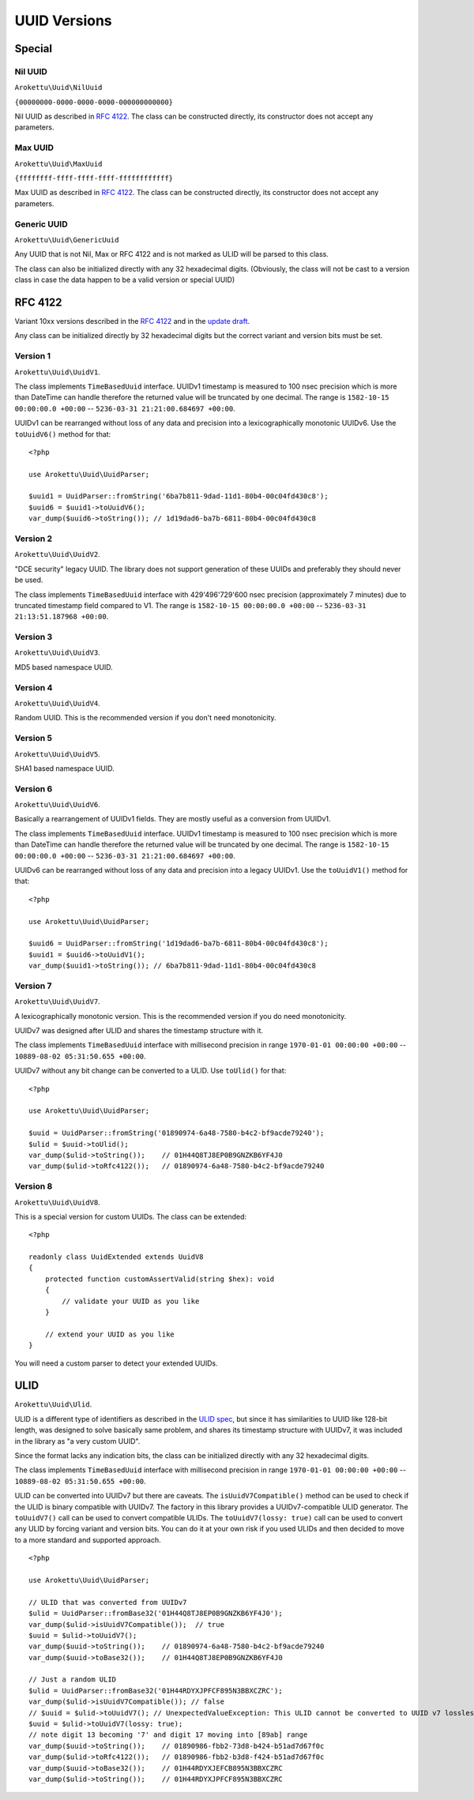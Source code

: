 UUID Versions
#############

.. highlight:: php

Special
=======

Nil UUID
--------

``Arokettu\Uuid\NilUuid``

``{00000000-0000-0000-0000-000000000000}``

Nil UUID as described in `RFC 4122`_.
The class can be constructed directly, its constructor does not accept any parameters.

Max UUID
--------

``Arokettu\Uuid\MaxUuid``

``{ffffffff-ffff-ffff-ffff-ffffffffffff}``

Max UUID as described in `RFC 4122`_.
The class can be constructed directly, its constructor does not accept any parameters.

Generic UUID
------------

``Arokettu\Uuid\GenericUuid``

Any UUID that is not Nil, Max or RFC 4122 and is not marked as ULID will be parsed to this class.

The class can also be initialized directly with any 32 hexadecimal digits.
(Obviously, the class will not be cast to a version class in case the data happen to be a valid version or special UUID)

RFC 4122
========

Variant 10xx versions described in the `RFC 4122`_ and in the `update draft <RFC 4122 draft_>`__.

Any class can be initialized directly by 32 hexadecimal digits but the correct variant and version bits must be set.

Version 1
---------

``Arokettu\Uuid\UuidV1``.

The class implements ``TimeBasedUuid`` interface.
UUIDv1 timestamp is measured to 100 nsec precision which is more than DateTime can handle
therefore the returned value will be truncated by one decimal.
The range is ``1582-10-15 00:00:00.0 +00:00`` -- ``5236-03-31 21:21:00.684697 +00:00``.

UUIDv1 can be rearranged without loss of any data and precision into a lexicographically monotonic UUIDv6.
Use the ``toUuidV6()`` method for that::

    <?php

    use Arokettu\Uuid\UuidParser;

    $uuid1 = UuidParser::fromString('6ba7b811-9dad-11d1-80b4-00c04fd430c8');
    $uuid6 = $uuid1->toUuidV6();
    var_dump($uuid6->toString()); // 1d19dad6-ba7b-6811-80b4-00c04fd430c8

Version 2
---------

``Arokettu\Uuid\UuidV2``.

"DCE security" legacy UUID.
The library does not support generation of these UUIDs and preferably they should never be used.

The class implements ``TimeBasedUuid`` interface with 429'496'729'600 nsec precision (approximately 7 minutes)
due to truncated timestamp field compared to V1.
The range is ``1582-10-15 00:00:00.0 +00:00`` -- ``5236-03-31 21:13:51.187968 +00:00``.

Version 3
---------

``Arokettu\Uuid\UuidV3``.

MD5 based namespace UUID.

Version 4
---------

``Arokettu\Uuid\UuidV4``.

Random UUID.
This is the recommended version if you don't need monotonicity.

Version 5
---------

``Arokettu\Uuid\UuidV5``.

SHA1 based namespace UUID.

Version 6
---------

``Arokettu\Uuid\UuidV6``.

Basically a rearrangement of UUIDv1 fields.
They are mostly useful as a conversion from UUIDv1.

The class implements ``TimeBasedUuid`` interface.
UUIDv1 timestamp is measured to 100 nsec precision which is more than DateTime can handle
therefore the returned value will be truncated by one decimal.
The range is ``1582-10-15 00:00:00.0 +00:00`` -- ``5236-03-31 21:21:00.684697 +00:00``.

UUIDv6 can be rearranged without loss of any data and precision into a legacy UUIDv1.
Use the ``toUuidV1()`` method for that::

    <?php

    use Arokettu\Uuid\UuidParser;

    $uuid6 = UuidParser::fromString('1d19dad6-ba7b-6811-80b4-00c04fd430c8');
    $uuid1 = $uuid6->toUuidV1();
    var_dump($uuid1->toString()); // 6ba7b811-9dad-11d1-80b4-00c04fd430c8

Version 7
---------

``Arokettu\Uuid\UuidV7``.

A lexicographically monotonic version.
This is the recommended version if you do need monotonicity.

UUIDv7 was designed after ULID and shares the timestamp structure with it.

The class implements ``TimeBasedUuid`` interface with millisecond precision
in range ``1970-01-01 00:00:00 +00:00`` -- ``10889-08-02 05:31:50.655 +00:00``.

UUIDv7 without any bit change can be converted to a ULID.
Use ``toUlid()`` for that::

    <?php

    use Arokettu\Uuid\UuidParser;

    $uuid = UuidParser::fromString('01890974-6a48-7580-b4c2-bf9acde79240');
    $ulid = $uuid->toUlid();
    var_dump($ulid->toString());    // 01H44Q8TJ8EP0B9GNZKB6YF4J0
    var_dump($ulid->toRfc4122());   // 01890974-6a48-7580-b4c2-bf9acde79240

Version 8
---------

``Arokettu\Uuid\UuidV8``.

This is a special version for custom UUIDs.
The class can be extended::

    <?php

    readonly class UuidExtended extends UuidV8
    {
        protected function customAssertValid(string $hex): void
        {
            // validate your UUID as you like
        }

        // extend your UUID as you like
    }

You will need a custom parser to detect your extended UUIDs.

ULID
====

``Arokettu\Uuid\Ulid``.

ULID is a different type of identifiers as described in the `ULID spec`_,
but since it has similarities to UUID like 128-bit length, was designed to solve basically same problem, and shares its
timestamp structure with UUIDv7, it was included in the library as "a very custom UUID".

Since the format lacks any indication bits, the class can be initialized directly with any 32 hexadecimal digits.

The class implements ``TimeBasedUuid`` interface with millisecond precision
in range ``1970-01-01 00:00:00 +00:00`` -- ``10889-08-02 05:31:50.655 +00:00``.

ULID can be converted into UUIDv7 but there are caveats.
The ``isUuidV7Compatible()`` method can be used to check if the ULID is binary compatible with UUIDv7.
The factory in this library provides a UUIDv7-compatible ULID generator.
The ``toUuidV7()`` call can be used to convert compatible ULIDs.
The ``toUuidV7(lossy: true)`` call can be used to convert any ULID by forcing variant and version bits.
You can do it at your own risk if you used ULIDs and then decided to move to a more standard and supported approach.

::

    <?php

    use Arokettu\Uuid\UuidParser;

    // ULID that was converted from UUIDv7
    $ulid = UuidParser::fromBase32('01H44Q8TJ8EP0B9GNZKB6YF4J0');
    var_dump($ulid->isUuidV7Compatible());  // true
    $uuid = $ulid->toUuidV7();
    var_dump($uuid->toString());    // 01890974-6a48-7580-b4c2-bf9acde79240
    var_dump($uuid->toBase32());    // 01H44Q8TJ8EP0B9GNZKB6YF4J0

    // Just a random ULID
    $ulid = UuidParser::fromBase32('01H44RDYXJPFCF895N3BBXCZRC');
    var_dump($ulid->isUuidV7Compatible()); // false
    // $uuid = $ulid->toUuidV7(); // UnexpectedValueException: This ULID cannot be converted to UUID v7 losslessly
    $uuid = $ulid->toUuidV7(lossy: true);
    // note digit 13 becoming '7' and digit 17 moving into [89ab] range
    var_dump($uuid->toString());    // 01890986-fbb2-73d8-b424-b51ad7d67f0c
    var_dump($ulid->toRfc4122());   // 01890986-fbb2-b3d8-f424-b51ad7d67f0c
    var_dump($uuid->toBase32());    // 01H44RDYXJEFCB895N3BBXCZRC
    var_dump($ulid->toString());    // 01H44RDYXJPFCF895N3BBXCZRC

.. _RFC 4122: https://datatracker.ietf.org/doc/html/rfc4122
.. _RFC 4122 draft: https://datatracker.ietf.org/doc/html/draft-ietf-uuidrev-rfc4122bis
.. _ULID spec: https://github.com/ulid/spec
